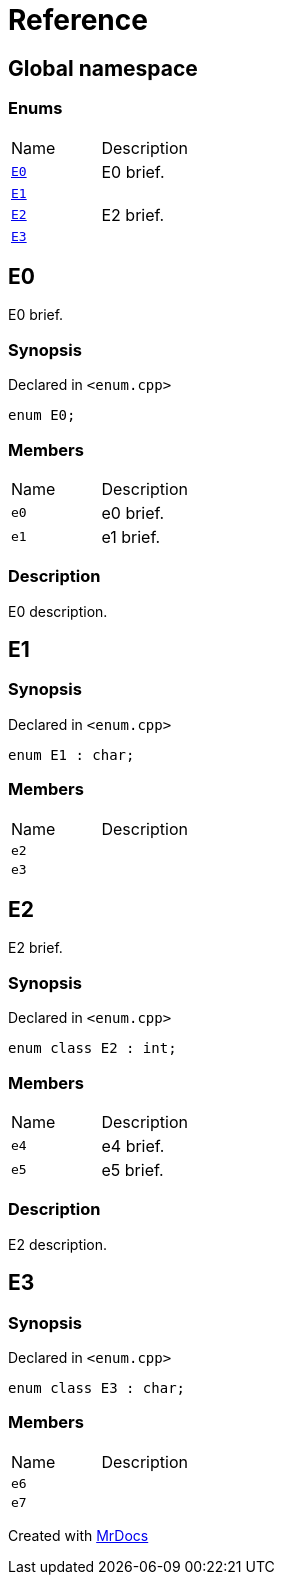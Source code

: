 = Reference
:mrdocs:

[#index]
== Global namespace

=== Enums

[cols=2]
|===
| Name
| Description
| link:#E0[`E0`] 
| E0 brief&period;
| link:#E1[`E1`] 
| 
| link:#E2[`E2`] 
| E2 brief&period;
| link:#E3[`E3`] 
| 
|===

[#E0]
== E0

E0 brief&period;

=== Synopsis

Declared in `&lt;enum&period;cpp&gt;`

[source,cpp,subs="verbatim,replacements,macros,-callouts"]
----
enum E0;
----

=== Members


[cols=2]
|===
| Name
| Description
|`e0`
|e0 brief&period;
|`e1`
|e1 brief&period;
|===

=== Description

E0 description&period;

[#E1]
== E1

=== Synopsis

Declared in `&lt;enum&period;cpp&gt;`

[source,cpp,subs="verbatim,replacements,macros,-callouts"]
----
enum E1 : char;
----

=== Members


[cols=2]
|===
| Name
| Description
|`e2`
|
|`e3`
|
|===

[#E2]
== E2

E2 brief&period;

=== Synopsis

Declared in `&lt;enum&period;cpp&gt;`

[source,cpp,subs="verbatim,replacements,macros,-callouts"]
----
enum class E2 : int;
----

=== Members


[cols=2]
|===
| Name
| Description
|`e4`
|e4 brief&period;
|`e5`
|e5 brief&period;
|===

=== Description

E2 description&period;

[#E3]
== E3

=== Synopsis

Declared in `&lt;enum&period;cpp&gt;`

[source,cpp,subs="verbatim,replacements,macros,-callouts"]
----
enum class E3 : char;
----

=== Members


[cols=2]
|===
| Name
| Description
|`e6`
|
|`e7`
|
|===


[.small]#Created with https://www.mrdocs.com[MrDocs]#
